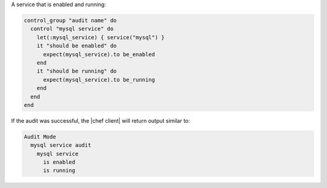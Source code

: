 .. This is an included how-to. 

A service that is enabled and running:

.. code-block:: ruby

   control_group "audit name" do
     control "mysql service" do
       let(:mysql_service) { service("mysql") }
       it "should be enabled" do
         expect(mysql_service).to be_enabled
       end
       it "should be running" do
         expect(mysql_service).to be_running
       end
     end
   end

If the audit was successful, the |chef client| will return output similar to:

.. code-block:: bash

   Audit Mode
     mysql service audit
       mysql service
         is enabled
         is running
